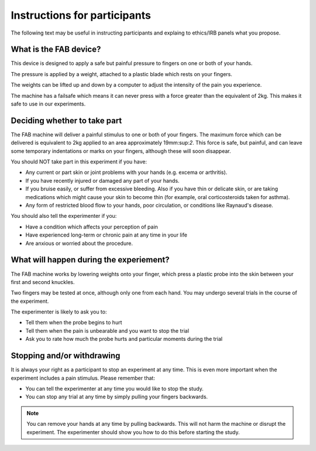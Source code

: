 
.. _participant-instructions:

******************************
Instructions for participants 
******************************


The following text may be useful in instructing participants and explaing to ethics/IRB panels what you propose.




What is the FAB device?
============================

This device is designed to apply a safe but painful pressure to fingers on one or both of your hands. 

The pressure is applied by a weight, attached to a plastic blade which rests on your fingers. 

The weights can be lifted up and down by a computer to adjust the intensity of the pain you experience.

The machine has a failsafe which means it can never press with a force greater than the equivalent of 2kg.  This makes it safe to use in our experiments.






Deciding whether to take part  
===============================

The FAB machine will deliver a painful stimulus to one or both of your fingers. The maximum force which can be delivered is equivalent to 2kg applied to an area approximately 19mm:sup:`2`. This force is safe, but painful, and can leave some temporary indentations or marks on your fingers, although these will soon disappear.

You should NOT take part in this experiment if you have:

- Any current or part skin or joint problems with your hands (e.g. excema or arthritis).
- If you have recently injured or damaged any part of your hands.
- If you bruise easily, or suffer from excessive bleeding. Also if you have thin or delicate skin, or are taking medications which might cause your skin to become thin (for example, oral corticosteroids taken for asthma).
- Any form of restricted blood flow to your hands, poor circulation, or conditions like Raynaud's disease.


You should also tell the experimenter if you:

- Have a condition which affects your perception of pain
- Have experienced long-term or chronic pain at any time in your life
- Are anxious or worried about the procedure.
  


What will happen during the experiement? 
=========================================

The FAB machine works by lowering weights onto your finger, which press a plastic probe into the skin between your first and second knuckles.

Two fingers may be tested at once, although only one from each hand. You may undergo several trials in the course of the experiment.

The experimenter is likely to ask you to:

- Tell them when the probe begins to hurt
- Tell them when the pain is unbearable and you want to stop the trial
- Ask you to rate how much the probe hurts and particular moments during the trial
  



Stopping and/or withdrawing 
============================

It is always your right as a participant to stop an experiment at any time. This is even more important when the experiment includes a pain stimulus. Please remember that:

- You can tell the experimenter at any time you would like to stop the study.
- You can stop any trial at any time by simply pulling your fingers backwards.

.. note:: You can remove your hands at any time by pulling backwards. This will not harm the machine or disrupt the experiment. The experimenter should show you how to do this before starting the study.

